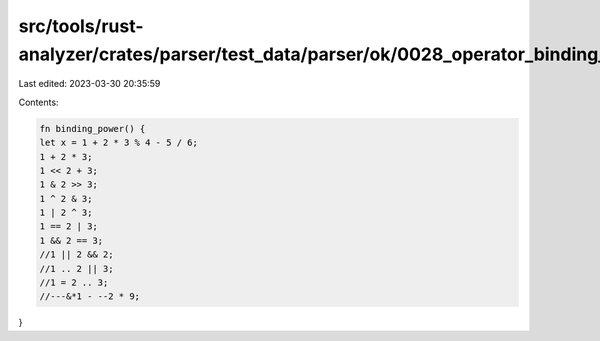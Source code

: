src/tools/rust-analyzer/crates/parser/test_data/parser/ok/0028_operator_binding_power.rs
========================================================================================

Last edited: 2023-03-30 20:35:59

Contents:

.. code-block:: rs

    fn binding_power() {
    let x = 1 + 2 * 3 % 4 - 5 / 6;
    1 + 2 * 3;
    1 << 2 + 3;
    1 & 2 >> 3;
    1 ^ 2 & 3;
    1 | 2 ^ 3;
    1 == 2 | 3;
    1 && 2 == 3;
    //1 || 2 && 2;
    //1 .. 2 || 3;
    //1 = 2 .. 3;
    //---&*1 - --2 * 9;
}



